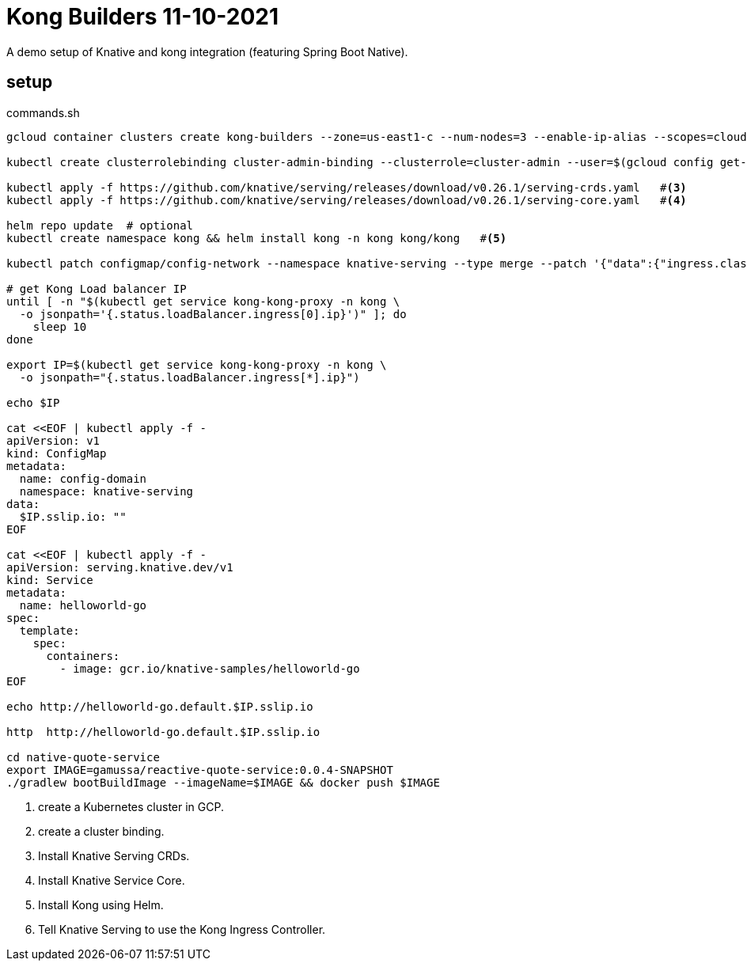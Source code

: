 = Kong Builders 11-10-2021

A demo setup of Knative and kong integration (featuring Spring Boot Native).

== setup

[source,bash]
.commands.sh
----
gcloud container clusters create kong-builders --zone=us-east1-c --num-nodes=3 --enable-ip-alias --scopes=cloud-platform  #<1>

kubectl create clusterrolebinding cluster-admin-binding --clusterrole=cluster-admin --user=$(gcloud config get-value core/account)  #<2>

kubectl apply -f https://github.com/knative/serving/releases/download/v0.26.1/serving-crds.yaml   #<3>
kubectl apply -f https://github.com/knative/serving/releases/download/v0.26.1/serving-core.yaml   #<4>

helm repo update  # optional
kubectl create namespace kong && helm install kong -n kong kong/kong   #<5>

kubectl patch configmap/config-network --namespace knative-serving --type merge --patch '{"data":{"ingress.class":"kong"}}' #<6>

# get Kong Load balancer IP
until [ -n "$(kubectl get service kong-kong-proxy -n kong \
  -o jsonpath='{.status.loadBalancer.ingress[0].ip}')" ]; do
    sleep 10
done

export IP=$(kubectl get service kong-kong-proxy -n kong \
  -o jsonpath="{.status.loadBalancer.ingress[*].ip}")

echo $IP

cat <<EOF | kubectl apply -f -
apiVersion: v1
kind: ConfigMap
metadata:
  name: config-domain
  namespace: knative-serving
data:
  $IP.sslip.io: ""
EOF

cat <<EOF | kubectl apply -f -
apiVersion: serving.knative.dev/v1
kind: Service
metadata:
  name: helloworld-go
spec:
  template:
    spec:
      containers:
        - image: gcr.io/knative-samples/helloworld-go
EOF

echo http://helloworld-go.default.$IP.sslip.io

http  http://helloworld-go.default.$IP.sslip.io

cd native-quote-service
export IMAGE=gamussa/reactive-quote-service:0.0.4-SNAPSHOT
./gradlew bootBuildImage --imageName=$IMAGE && docker push $IMAGE
----
<1> create a Kubernetes cluster in GCP.
<2> create a cluster binding.
<3> Install Knative Serving CRDs.
<4> Install Knative Service Core.
<5> Install Kong using Helm.
<6> Tell Knative Serving to use the Kong Ingress Controller.


